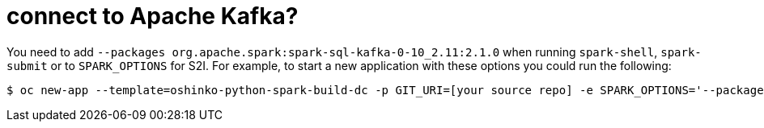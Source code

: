 = connect to Apache Kafka?

You need to add `--packages org.apache.spark:spark-sql-kafka-0-10_2.11:2.1.0`
when running `spark-shell`, `spark-submit` or to `SPARK_OPTIONS` for S2I. For
example, to start a new application with these options you could run the
following:

[source,bash]
$ oc new-app --template=oshinko-python-spark-build-dc -p GIT_URI=[your source repo] -e SPARK_OPTIONS='--packages org.apache.spark:spark-sql-kafka-0-10_2.11:2.1.0'
